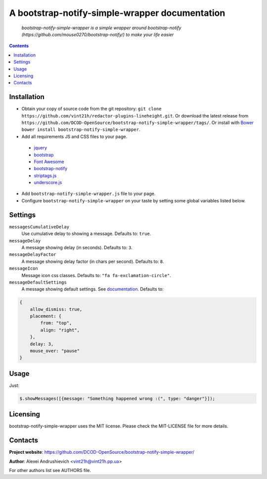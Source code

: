 .. bootstrap-notify-simple-wrapper
.. README.rst

A bootstrap-notify-simple-wrapper documentation
===============================================

    *bootstrap-notify-simple-wrapper is a simple wrapper around bootstrap-notify (https://github.com/mouse0270/bootstrap-notify/) to make your life easier*

.. contents::

Installation
------------
* Obtain your copy of source code from the git repository: ``git clone https://github.com/vint21h/redactor-plugins-lineheight.git``. Or download the latest release from ``https://github.com/DCOD-OpenSource/bootstrap-notify-simple-wrapper/tags/``. Or install with `Bower <http://bower.io/>`_ ``bower install bootstrap-notify-simple-wrapper``.
* Add all requirements JS and CSS files to your page.

 - `jquery <https://jquery.com/>`_
 - `bootstrap <https://getbootstrap.com/>`_
 - `Font Awesome <http://fontawesome.io/>`_
 - `bootstrap-notify <https://github.com/mouse0270/bootstrap-notify/>`_
 - `striptags.js <https://github.com/ericnorris/striptags/>`_
 - `underscore.js <http://underscorejs.org/>`_

* Add ``bootstrap-notify-simple-wrapper.js`` file to your page.
* Configure ``bootstrap-notify-simple-wrapper`` on your taste by setting some global variables listed below.

Settings
--------
``messagesCumulativeDelay``
    Use cumulative delay to showing a message. Defaults to: ``true``.

``messageDelay``
    A message showing delay (in seconds). Defaults to: ``3``.

``messageDelayFactor``
    A message showing delay factor (in chars per second). Defaults to: ``8``.

``messageIcon``
    Message icon css classes. Defaults to: ``"fa fa-exclamation-circle"``.

``messageDefaultSettings``
    A message showing default settings. See `documentation <http://bootstrap-notify.remabledesigns.com/#documentation-settings>`_. Defaults to:

.. code-block:: javascript

    {
        allow_dismiss: true,
        placement: {
            from: "top",
            align: "right",
        },
        delay: 3,
        mouse_over: "pause"
    }

Usage
-----
Just:

.. code-block:: javascript

    $.showMessages([{message: "Something happened wrong :(", type: "danger"}]);


Licensing
---------
bootstrap-notify-simple-wrapper uses the MIT license. Please check the MIT-LICENSE file for more details.

Contacts
--------
**Project website**: https://github.com/DCOD-OpenSource/bootstrap-notify-simple-wrapper/

**Author**: Alexei Andrushievich <vint21h@vint21h.pp.ua>

For other authors list see AUTHORS file.
